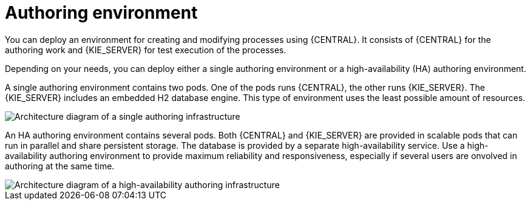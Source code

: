 [id='environment-authoring-con']
= Authoring environment
You can deploy an environment for creating and modifying processes using {CENTRAL}. It consists of {CENTRAL} for the authoring work and {KIE_SERVER} for test execution of the processes.

Depending on your needs, you can deploy either a single authoring environment or a high-availability (HA) authoring environment. 

A single authoring environment contains two pods. One of the pods runs {CENTRAL}, the other runs {KIE_SERVER}. The {KIE_SERVER} includes an embedded H2 database engine. This type of environment uses the least possible amount of resources.

image::Authoring.png[Architecture diagram of a single authoring infrastructure]

An HA authoring environment contains several pods. Both {CENTRAL} and {KIE_SERVER} are provided in scalable pods that can run in parallel and share persistent storage. The database is provided by a separate high-availability service. Use a high-availability authoring environment to provide maximum reliability and responsiveness, especially if several users are onvolved in authoring at the same time.

image::AuthoringHA.png[Architecture diagram of a high-availability authoring infrastructure]
